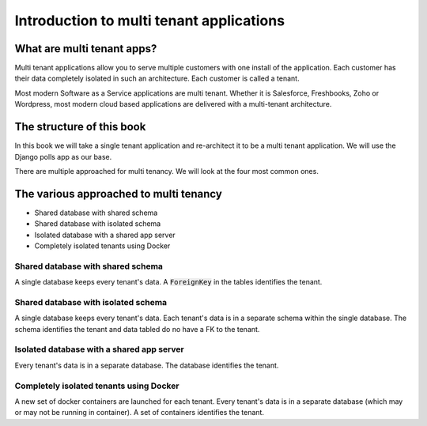 Introduction to multi tenant applications
====================================================



What are multi tenant apps?
++++++++++++++++++++++++++++


Multi tenant applications allow you to serve multiple customers with one install of the application. Each customer has their data completely isolated in such an architecture. Each customer is called a tenant.

Most modern Software as a Service applications are multi tenant. Whether it is Salesforce, Freshbooks, Zoho or Wordpress, most modern cloud based applications are delivered with a multi-tenant architecture.


The structure of this book
++++++++++++++++++++++++++++

In this book we will take a single tenant application and re-architect it to be a multi tenant application. We will use the Django polls app as our base.

There are multiple approached for multi tenancy. We will look at the four most common ones.


The various approached to multi tenancy
++++++++++++++++++++++++++++++++++++++++++++++++++++++++

- Shared database with shared schema
- Shared database with isolated schema
- Isolated database with a shared app server
- Completely isolated tenants using Docker

Shared database with shared schema
---------------------------------------

A single database keeps every tenant's data. A :code:`ForeignKey` in the tables identifies the tenant.

Shared database with isolated schema
---------------------------------------

A single database keeps every tenant's data. Each tenant's data is in a separate schema within the single database. The schema identifies the tenant and data tabled do no have a FK to the tenant.


Isolated database with a shared app server
----------------------------------------------

Every tenant's data is in a separate database. The database identifies the tenant.


Completely isolated tenants using Docker
------------------------------------------

A new set of docker containers are launched for each tenant. Every tenant's data is in a separate database (which may or may not be running in container). A set of containers identifies the tenant.
